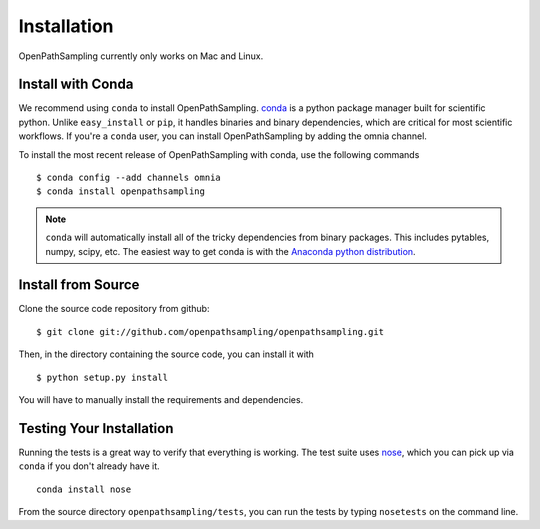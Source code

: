 .. _install:

************
Installation
************

OpenPathSampling currently only works on Mac and Linux. 

Install with Conda
==================
.. _install-with-conda:

We recommend using ``conda`` to install OpenPathSampling.  `conda
<http://www.continuum.io/blog/conda>`_ is a python package manager built for
scientific python. Unlike ``easy_install`` or ``pip``, it handles binaries
and binary dependencies, which are critical for most scientific workflows.
If you're a ``conda`` user, you can install OpenPathSampling by adding the
omnia channel.

To install the most recent release of OpenPathSampling with conda, use the
following commands ::

  $ conda config --add channels omnia
  $ conda install openpathsampling

.. note:: ``conda`` will automatically install all of the tricky dependencies
    from binary packages. This includes pytables, numpy, scipy, etc.  The
    easiest way to get conda is with the `Anaconda python distribution
    <https://store.continuum.io/cshop/anaconda/>`_.


Install from Source
===================
Clone the source code repository from github::

  $ git clone git://github.com/openpathsampling/openpathsampling.git

Then, in the directory containing the source code, you can install it with ::

  $ python setup.py install

You will have to manually install the requirements and dependencies.

Testing Your Installation
=========================
Running the tests is a great way to verify that everything is working. The test
suite uses `nose <https://nose.readthedocs.org/en/latest/>`_, which you can pick
up via ``conda`` if you don't already have it. ::

  conda install nose

From the source directory ``openpathsampling/tests``, you can run the tests
by typing ``nosetests`` on the command line.
